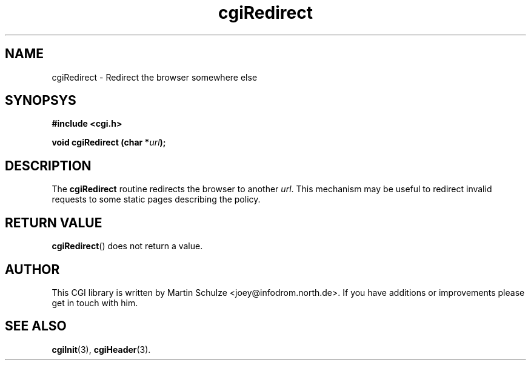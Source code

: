 .\" cgiRedirect - Redirect the browser somewhere else
.\" Copyright (c) 1998,9 by Martin Schulze <joey@infodrom.north.de>
.\" 
.\" This program is free software; you can redistribute it and/or modify
.\" it under the terms of the GNU General Public License as published by
.\" the Free Software Foundation; either version 2 of the License, or
.\" (at your option) any later version.
.\" 
.\" This program is distributed in the hope that it will be useful,
.\" but WITHOUT ANY WARRANTY; without even the implied warranty of
.\" MERCHANTABILITY or FITNESS FOR A PARTICULAR PURPOSE.  See the
.\" GNU General Public License for more details.
.\" 
.\" You should have received a copy of the GNU General Public License
.\" along with this program; if not, write to the Free Software
.\" Foundation, Inc.,59 Temple Place - Suite 330, Boston, MA 02111-1307, USA.
.\"
.TH cgiRedirect 3 "14 August 1999" "CGI Library" "Programmer's Manual"
.SH NAME
cgiRedirect \- Redirect the browser somewhere else
.SH SYNOPSYS
.nf
.B #include <cgi.h>
.sp
.BI "void cgiRedirect (char *" url );
.fi
.SH DESCRIPTION
The
.B cgiRedirect
routine redirects the browser to another
.IR url .
This mechanism may be useful to redirect invalid requests to some
static pages describing the policy.
.SH "RETURN VALUE"
.BR cgiRedirect ()
does not return a value.

.SH "AUTHOR"
This CGI library is written by Martin Schulze
<joey@infodrom.north.de>.  If you have additions or improvements
please get in touch with him.

.SH "SEE ALSO"
.BR cgiInit (3),
.BR cgiHeader (3).

